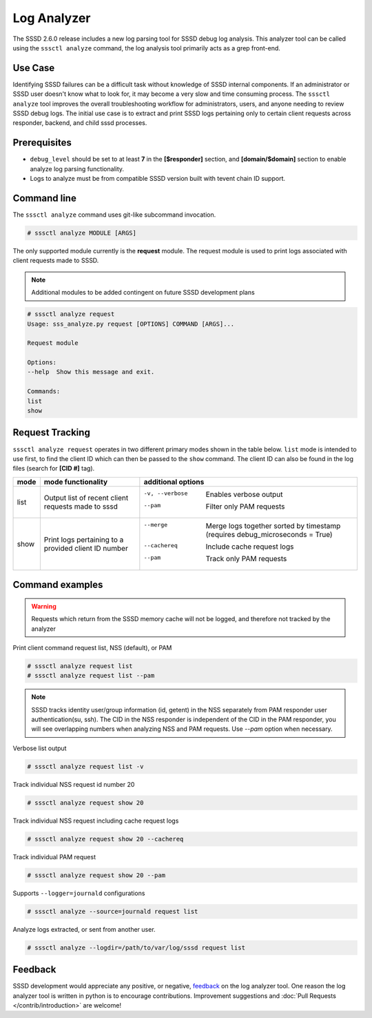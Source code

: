 Log Analyzer
############

The SSSD 2.6.0 release includes a new log parsing tool for SSSD debug log
analysis. This analyzer tool can be called using the ``sssctl analyze`` command, the log analysis tool primarily acts as a grep front-end.

Use Case
********
Identifying SSSD failures can be a difficult task without knowledge of SSSD internal components. If an administrator or SSSD user doesn't know what to look for, it may become a very slow and time consuming process. The ``sssctl analyze`` tool improves the overall troubleshooting workflow for administrators, users, and anyone needing to review SSSD debug logs. The initial use case is to extract and print SSSD logs pertaining only to certain client requests across responder, backend, and child sssd processes.

Prerequisites
*************
* ``debug_level`` should be set to at least **7** in the **[$responder]** section, and **[domain/$domain]** section to enable analyze log parsing functionality.

* Logs to analyze must be from compatible SSSD version built with tevent chain ID support.

Command line
************
The ``sssctl analyze`` command uses git-like subcommand invocation.

.. code-block:: bash

    # sssctl analyze MODULE [ARGS]

The only supported module currently is the **request** module. The request module is used to print logs associated with client requests made to SSSD.

.. note::

    Additional modules to be added contingent on future SSSD development plans

.. code-block:: bash

    # sssctl analyze request
    Usage: sss_analyze.py request [OPTIONS] COMMAND [ARGS]...

    Request module

    Options:
    --help  Show this message and exit.

    Commands:
    list
    show

Request Tracking
****************

``sssctl analyze request`` operates in two different primary modes shown in the table below. ``list`` mode is intended to use first, to find the client ID which can then be passed to the ``show`` command. The client ID can also be found in the log files (search for **[CID #]** tag).

+----------------+---------------------------+--------------------------------------------------------------------------------------------------------+
| mode           | mode functionality        | additional options                                                                                     |
+================+===========================+========================================================================================================+
| list           | Output list of recent     | -v, --verbose             Enables verbose output                                                       |
|                | client requests made to   | --pam                     Filter only PAM requests                                                     |
|                | sssd                      |                                                                                                        |
+----------------+---------------------------+--------------------------------------------------------------------------------------------------------+
| show           | Print logs pertaining to  | --merge                   Merge logs together sorted by timestamp (requires debug_microseconds = True) |
|                | a provided client ID      | --cachereq                Include cache request logs                                                   |
|                | number                    | --pam                     Track only PAM requests                                                      |
|                |                           |                                                                                                        |
+----------------+---------------------------+--------------------------------------------------------------------------------------------------------+


Command examples
****************

.. warning::
    Requests which return from the SSSD memory cache will not be logged, and therefore not tracked by the analyzer

Print client command request list, NSS (default), or PAM

.. code-block:: bash

    # sssctl analyze request list
    # sssctl analyze request list --pam

.. note::

    SSSD tracks identity user/group information (id, getent) in the NSS separately from PAM responder user authentication(su, ssh). The CID in the NSS responder is independent of the CID in the PAM responder, you will see overlapping numbers when analyzing NSS and PAM requests. Use `--pam` option when necessary.

Verbose list output

.. code-block:: bash

   # sssctl analyze request list -v

Track individual NSS request id number 20

.. code-block:: bash

    # sssctl analyze request show 20

Track individual NSS request including cache request logs

.. code-block:: bash

    # sssctl analyze request show 20 --cachereq

Track individual PAM request

.. code-block:: bash

    # sssctl analyze request show 20 --pam

Supports ``--logger=journald`` configurations

.. code-block:: bash

    # sssctl analyze --source=journald request list

Analyze logs extracted, or sent from another user.

.. code-block:: bash

    # sssctl analyze --logdir=/path/to/var/log/sssd request list

Feedback
********

SSSD development would appreciate any positive, or negative, `feedback <https://github.com/SSSD/sssd/issues/new>`_ on the log analyzer tool. One reason the log analyzer tool is written in python is to encourage contributions. Improvement suggestions and :doc:`Pull Requests </contrib/introduction>` are welcome!